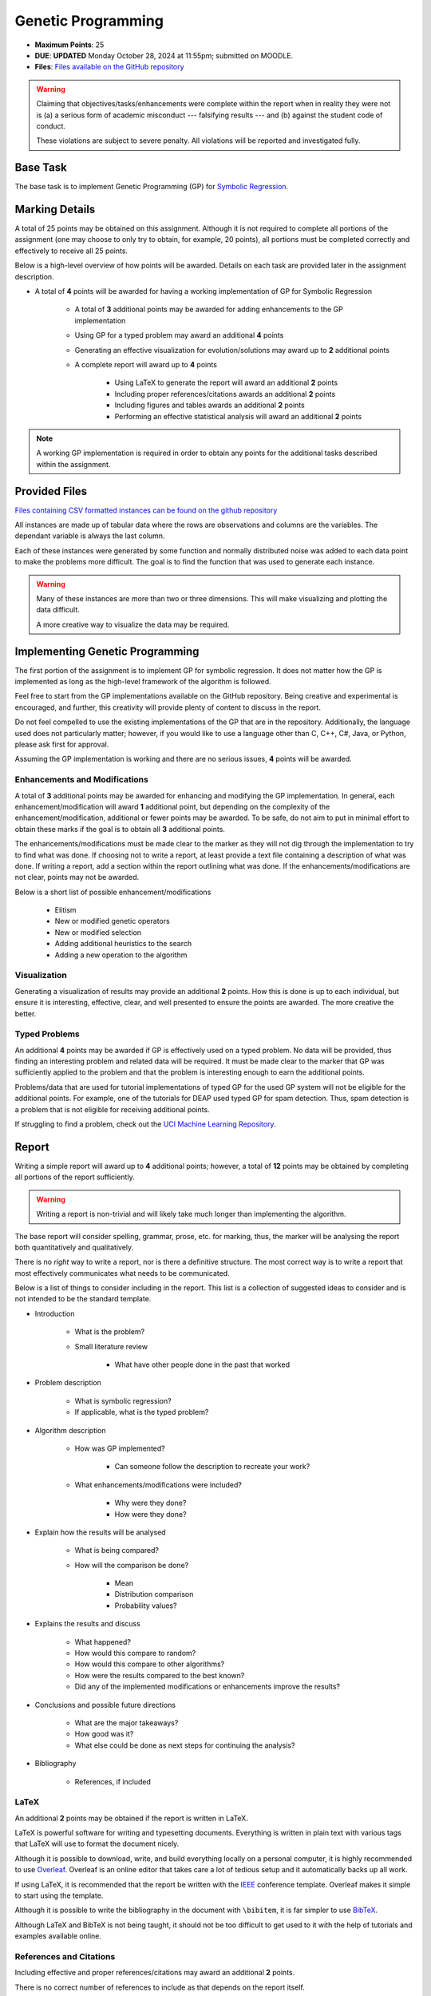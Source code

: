 *******************
Genetic Programming
*******************

* **Maximum Points**: 25
* **DUE**: **UPDATED** Monday October 28, 2024 at 11:55pm; submitted on MOODLE.
* **Files**: `Files available on the GitHub repository <https://github.com/jameshughes89/cs4XX-EvolutionaryComputation/tree/main/resources/regression-data>`_

.. warning::

    Claiming that objectives/tasks/enhancements were complete within the report when in reality they were not is (a) a
    serious form of academic misconduct --- falsifying results --- and (b) against the student code of conduct.

    These violations are subject to severe penalty. All violations will be reported and investigated fully.



Base Task
=========

The base task is to implement Genetic Programming (GP) for
`Symbolic Regression <https://en.wikipedia.org/wiki/Symbolic_regression>`_.



Marking Details
===============

A total of 25 points may be obtained on this assignment. Although it is not required to complete all portions of the
assignment (one may choose to only try to obtain, for example, 20 points), all portions must be completed correctly and
effectively to receive all 25 points.

Below is a high-level overview of how points will be awarded. Details on each task are provided later in the assignment
description.

* A total of **4** points will be awarded for having a working implementation of GP for Symbolic Regression

    * A total of **3** additional points may be awarded for adding enhancements to the GP implementation
    * Using GP for a typed problem may award an additional **4** points
    * Generating an effective visualization for evolution/solutions may award up to **2** additional points

    * A complete report will award up to **4** points

        * Using LaTeX to generate the report will award an additional **2** points
        * Including proper references/citations awards an additional **2** points
        * Including figures and tables awards an additional **2** points
        * Performing an effective statistical analysis will award an additional **2** points


.. note::

    A working GP implementation is required in order to obtain any points for the additional tasks described within the
    assignment.



Provided Files
==============

`Files containing CSV formatted instances can be found on the github repository <https://github.com/jameshughes89/cs4XX-EvolutionaryComputation/tree/main/resources/regression-data>`_

All instances are made up of tabular data where the rows are observations and columns are the variables. The dependant
variable is always the last column.

Each of these instances were generated by  some function and normally distributed noise was added to each data point to
make the problems more difficult. The goal is to find the function that was used to generate each instance.

.. warning::

    Many of these instances are more than two or three dimensions. This will make visualizing and plotting the data
    difficult.

    A more creative way to visualize the data may be required.



Implementing Genetic Programming
================================

The first portion of the assignment is to implement GP for symbolic regression. It does not matter how the GP is
implemented as long as the high-level framework of the algorithm is followed.

Feel free to start from the GP implementations available on the GitHub repository. Being creative and experimental is
encouraged, and further, this creativity will provide plenty of content to discuss in the report.

Do not feel compelled to use the existing implementations of the GP that are in the repository. Additionally, the
language used does not particularly matter; however, if you would like to use a language other than C, C++, C#, Java, or
Python, please ask first for approval.

Assuming the GP implementation is working and there are no serious issues, **4** points will be awarded.


Enhancements and Modifications
------------------------------

A total of **3** additional points may be awarded for enhancing and modifying the GP implementation. In general, each
enhancement/modification will award **1** additional point, but depending on the complexity of the
enhancement/modification, additional or fewer points may be awarded. To be safe, do not aim to put in minimal effort
to obtain these marks if the goal is to obtain all **3** additional points.

The enhancements/modifications must be made clear to the marker as they will not dig through the implementation to try
to find what was done. If choosing not to write a report, at least provide a text file containing a description of what
was done. If writing a report, add a section within the report outlining what was done. If the
enhancements/modifications are not clear, points may not be awarded.

Below is a short list of possible enhancement/modifications

    * Elitism
    * New or modified genetic operators
    * New or modified selection
    * Adding additional heuristics to the search
    * Adding a new operation to the algorithm


Visualization
-------------

Generating a visualization of results may provide an additional **2** points. How this is done is up to each individual,
but ensure it is interesting, effective, clear, and well presented to ensure the points are awarded. The more creative
the better.


Typed Problems
--------------

An additional **4** points may be awarded if GP is effectively used on a typed problem. No data will be provided, thus
finding an interesting problem and related data will be required. It must be made clear to the marker that GP was
sufficiently applied to the problem and that the problem is interesting enough to earn the additional points.

Problems/data that are used for tutorial implementations of typed GP for the used GP system will not be eligible for the
additional points. For example, one of the tutorials for DEAP used typed GP for spam detection. Thus, spam detection is
a problem that is not eligible for receiving additional points.

If struggling to find a problem, check out the `UCI Machine Learning Repository <https://archive.ics.uci.edu/>`_.



Report
======

Writing a simple report will award up to **4** additional points; however, a total of **12** points may be obtained by
completing all portions of the report sufficiently.

.. warning::

    Writing a report is non-trivial and will likely take much longer than implementing the algorithm.


The base report will consider spelling, grammar, prose, etc. for marking, thus, the marker will be analysing the report
both quantitatively and qualitatively.

There is no *right* way to write a report, nor is there a definitive structure. The most correct way is to write a
report that most effectively communicates what needs to be communicated.

Below is a list of things to consider including in the report. This list is a collection of suggested ideas to consider
and is not intended to be the standard template.

* Introduction

    * What is the problem?
    * Small literature review

        * What have other people done in the past that worked


* Problem description

    * What is symbolic regression?
    * If applicable, what is the typed problem?


* Algorithm description

    * How was GP implemented?

        * Can someone follow the description to recreate your work?


    * What enhancements/modifications were included?

        * Why were they done?
        * How were they done?


* Explain how the results will be analysed

    * What is being compared?
    * How will the comparison be done?

        * Mean
        * Distribution comparison
        * Probability values?


* Explains the results and discuss

    * What happened?
    * How would this compare to random?
    * How would this compare to other algorithms?
    * How were the results compared to the best known?
    * Did any of the implemented modifications or enhancements improve the results?


* Conclusions and possible future directions

    * What are the major takeaways?
    * How good was it?
    * What else could be done as next steps for continuing the analysis?


* Bibliography

    * References, if included


LaTeX
-----

An additional **2** points may be obtained if the report is written in LaTeX.

LaTeX is powerful software for writing and typesetting documents. Everything is written in plain text with various tags
that LaTeX will use to format the document nicely.

Although it is possible to download, write, and build everything locally on a personal computer, it is highly
recommended to use `Overleaf <https://www.overleaf.com/>`_. Overleaf is an online editor that takes care a lot of
tedious setup and it automatically backs up all work.

If using LaTeX, it is recommended that the report be written with the
`IEEE <https://www.overleaf.com/latex/templates/ieee-conference-template/grfzhhncsfqn>`_  conference template. Overleaf
makes it simple to start using the template.

Although it is possible to write the bibliography in the document with ``\bibitem``, it is far simpler to use
`BibTeX <https://www.overleaf.com/learn/latex/Bibliography_management_with_bibtex>`_.

Although LaTeX and BibTeX is not being taught, it should not be too difficult to get used to it with the help of
tutorials and examples available online.


References and Citations
------------------------

Including effective and proper references/citations may award an additional **2** points.

There is no correct number of references to include as that depends on the report itself.

LaTeX and BibTeX makes references and citations relatively simple. Further, with
`Google Scholar <https://scholar.google.com/>`_, getting references correct is trivial.


Figures and Tables
------------------

Effectively including figures, tables, etc. in the report may award an additional **2** points. Examples include an
algorithm flow diagram, a table of parameter settings, tables of results, result visualization, learning curves,
distributions of results, etc.

.. note::

    The tables and figures must effectively communicate relevant information. For example, a giant table of results is
    difficult to interpret. Instead, think of how the data can be represented succinctly and clearly.


Statistical Analysis
--------------------

Including proper statistical comparisons of results may award an additional **2** points.

Typically, different results will be obtained every time the algorithm is run. This is due to the stochastic nature of
these algorithms. For this reason, it is not possible to run these algorithms once to compare the results. Instead,
*distributions* of results need to be obtained and these distributions are then compared to one another.

In evolutionary computation, it is common to see 30 runs of each algorithm to obtain the distributions (30 runs of the
same algorithm with the same setup and hyperparameters).

It is not possible to say which statistical methods should be used for the analysis as that depends on what the goal is.
Below is a general guideline.

    * General summary statistics for each distribution

        * Mean, standard deviation, etc.


    * Comparing distributions

        * Student t-test or Mann-Whitney U


    * Measuring the difference between distributions (effect)

        * Cohen's D test



What to Submit to Moodle
========================

.. warning::

    Completing a requirement does not guarantee that the corresponding points will be awarded. Each requirement must be
    completed to the satisfaction of the marker.


* Submit everything via Moodle by 11:55pm on the due date
* Include the full implementation of GP along with any special running instructions if necessary
* Include the report
* Include anything else the marker may need for effectively evaluating the work

